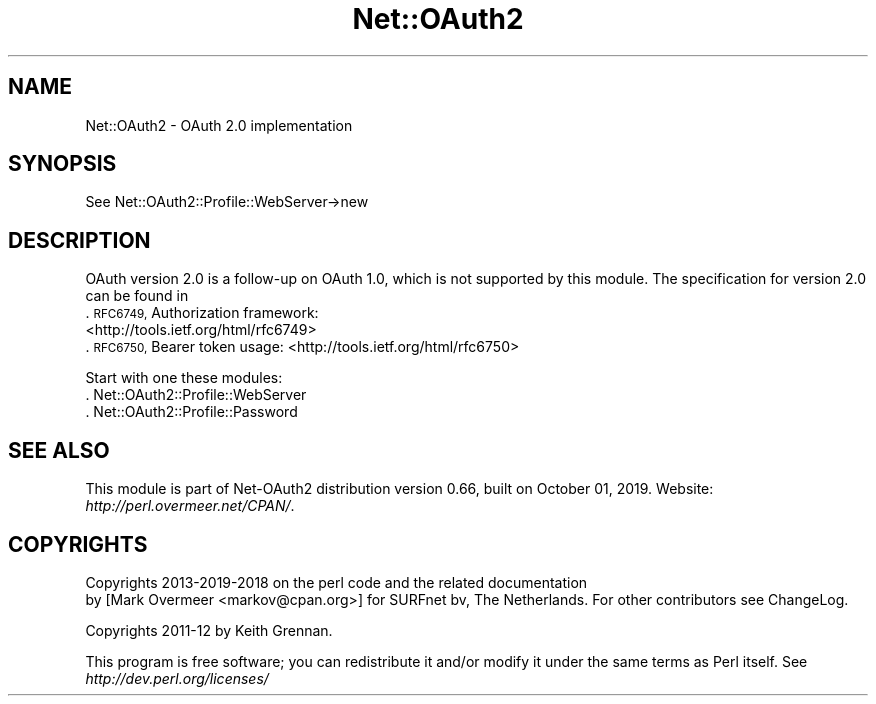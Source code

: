 .\" Automatically generated by Pod::Man 4.14 (Pod::Simple 3.40)
.\"
.\" Standard preamble:
.\" ========================================================================
.de Sp \" Vertical space (when we can't use .PP)
.if t .sp .5v
.if n .sp
..
.de Vb \" Begin verbatim text
.ft CW
.nf
.ne \\$1
..
.de Ve \" End verbatim text
.ft R
.fi
..
.\" Set up some character translations and predefined strings.  \*(-- will
.\" give an unbreakable dash, \*(PI will give pi, \*(L" will give a left
.\" double quote, and \*(R" will give a right double quote.  \*(C+ will
.\" give a nicer C++.  Capital omega is used to do unbreakable dashes and
.\" therefore won't be available.  \*(C` and \*(C' expand to `' in nroff,
.\" nothing in troff, for use with C<>.
.tr \(*W-
.ds C+ C\v'-.1v'\h'-1p'\s-2+\h'-1p'+\s0\v'.1v'\h'-1p'
.ie n \{\
.    ds -- \(*W-
.    ds PI pi
.    if (\n(.H=4u)&(1m=24u) .ds -- \(*W\h'-12u'\(*W\h'-12u'-\" diablo 10 pitch
.    if (\n(.H=4u)&(1m=20u) .ds -- \(*W\h'-12u'\(*W\h'-8u'-\"  diablo 12 pitch
.    ds L" ""
.    ds R" ""
.    ds C` ""
.    ds C' ""
'br\}
.el\{\
.    ds -- \|\(em\|
.    ds PI \(*p
.    ds L" ``
.    ds R" ''
.    ds C`
.    ds C'
'br\}
.\"
.\" Escape single quotes in literal strings from groff's Unicode transform.
.ie \n(.g .ds Aq \(aq
.el       .ds Aq '
.\"
.\" If the F register is >0, we'll generate index entries on stderr for
.\" titles (.TH), headers (.SH), subsections (.SS), items (.Ip), and index
.\" entries marked with X<> in POD.  Of course, you'll have to process the
.\" output yourself in some meaningful fashion.
.\"
.\" Avoid warning from groff about undefined register 'F'.
.de IX
..
.nr rF 0
.if \n(.g .if rF .nr rF 1
.if (\n(rF:(\n(.g==0)) \{\
.    if \nF \{\
.        de IX
.        tm Index:\\$1\t\\n%\t"\\$2"
..
.        if !\nF==2 \{\
.            nr % 0
.            nr F 2
.        \}
.    \}
.\}
.rr rF
.\" ========================================================================
.\"
.IX Title "Net::OAuth2 3"
.TH Net::OAuth2 3 "2019-10-01" "perl v5.32.0" "User Contributed Perl Documentation"
.\" For nroff, turn off justification.  Always turn off hyphenation; it makes
.\" way too many mistakes in technical documents.
.if n .ad l
.nh
.SH "NAME"
Net::OAuth2 \- OAuth 2.0 implementation
.SH "SYNOPSIS"
.IX Header "SYNOPSIS"
.Vb 1
\&  See Net::OAuth2::Profile::WebServer\->new
.Ve
.SH "DESCRIPTION"
.IX Header "DESCRIPTION"
OAuth version 2.0 is a follow-up on OAuth 1.0, which is not supported by
this module.  The specification for version 2.0 can be found in
.IP ". \s-1RFC6749,\s0 Authorization framework: <http://tools.ietf.org/html/rfc6749>" 4
.IX Item ". RFC6749, Authorization framework: <http://tools.ietf.org/html/rfc6749>"
.PD 0
.IP ". \s-1RFC6750,\s0 Bearer token usage: <http://tools.ietf.org/html/rfc6750>" 4
.IX Item ". RFC6750, Bearer token usage: <http://tools.ietf.org/html/rfc6750>"
.PD
.PP
Start with one these modules:
.IP ". Net::OAuth2::Profile::WebServer" 4
.IX Item ". Net::OAuth2::Profile::WebServer"
.PD 0
.IP ". Net::OAuth2::Profile::Password" 4
.IX Item ". Net::OAuth2::Profile::Password"
.PD
.SH "SEE ALSO"
.IX Header "SEE ALSO"
This module is part of Net\-OAuth2 distribution version 0.66,
built on October 01, 2019. Website: \fIhttp://perl.overmeer.net/CPAN/\fR.
.SH "COPYRIGHTS"
.IX Header "COPYRIGHTS"
Copyrights 2013\-2019\-2018 on the perl code and the related documentation
 by [Mark Overmeer <markov@cpan.org>] for SURFnet bv, The Netherlands.  For other contributors see ChangeLog.
.PP
Copyrights 2011\-12 by Keith Grennan.
.PP
This program is free software; you can redistribute it and/or modify it
under the same terms as Perl itself.
See \fIhttp://dev.perl.org/licenses/\fR
